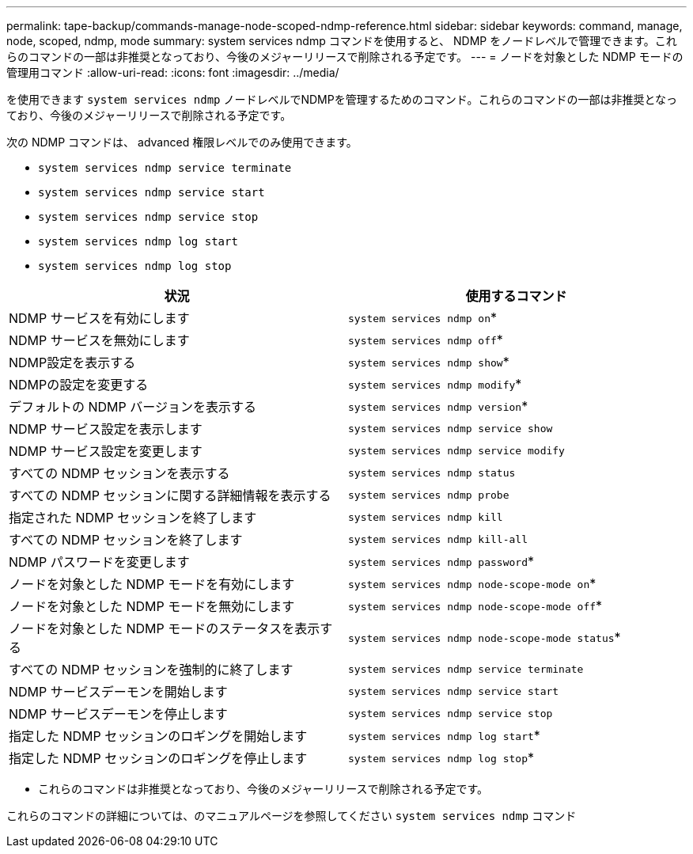 ---
permalink: tape-backup/commands-manage-node-scoped-ndmp-reference.html 
sidebar: sidebar 
keywords: command, manage, node, scoped, ndmp, mode 
summary: system services ndmp コマンドを使用すると、 NDMP をノードレベルで管理できます。これらのコマンドの一部は非推奨となっており、今後のメジャーリリースで削除される予定です。 
---
= ノードを対象とした NDMP モードの管理用コマンド
:allow-uri-read: 
:icons: font
:imagesdir: ../media/


[role="lead"]
を使用できます `system services ndmp` ノードレベルでNDMPを管理するためのコマンド。これらのコマンドの一部は非推奨となっており、今後のメジャーリリースで削除される予定です。

次の NDMP コマンドは、 advanced 権限レベルでのみ使用できます。

* `system services ndmp service terminate`
* `system services ndmp service start`
* `system services ndmp service stop`
* `system services ndmp log start`
* `system services ndmp log stop`


|===
| 状況 | 使用するコマンド 


 a| 
NDMP サービスを有効にします
 a| 
`system services ndmp on`*



 a| 
NDMP サービスを無効にします
 a| 
`system services ndmp off`*



 a| 
NDMP設定を表示する
 a| 
`system services ndmp show`*



 a| 
NDMPの設定を変更する
 a| 
`system services ndmp modify`*



 a| 
デフォルトの NDMP バージョンを表示する
 a| 
`system services ndmp version`*



 a| 
NDMP サービス設定を表示します
 a| 
`system services ndmp service show`



 a| 
NDMP サービス設定を変更します
 a| 
`system services ndmp service modify`



 a| 
すべての NDMP セッションを表示する
 a| 
`system services ndmp status`



 a| 
すべての NDMP セッションに関する詳細情報を表示する
 a| 
`system services ndmp probe`



 a| 
指定された NDMP セッションを終了します
 a| 
`system services ndmp kill`



 a| 
すべての NDMP セッションを終了します
 a| 
`system services ndmp kill-all`



 a| 
NDMP パスワードを変更します
 a| 
`system services ndmp password`*



 a| 
ノードを対象とした NDMP モードを有効にします
 a| 
`system services ndmp node-scope-mode on`*



 a| 
ノードを対象とした NDMP モードを無効にします
 a| 
`system services ndmp node-scope-mode off`*



 a| 
ノードを対象とした NDMP モードのステータスを表示する
 a| 
`system services ndmp node-scope-mode status`*



 a| 
すべての NDMP セッションを強制的に終了します
 a| 
`system services ndmp service terminate`



 a| 
NDMP サービスデーモンを開始します
 a| 
`system services ndmp service start`



 a| 
NDMP サービスデーモンを停止します
 a| 
`system services ndmp service stop`



 a| 
指定した NDMP セッションのロギングを開始します
 a| 
`system services ndmp log start`*



 a| 
指定した NDMP セッションのロギングを停止します
 a| 
`system services ndmp log stop`*

|===
* これらのコマンドは非推奨となっており、今後のメジャーリリースで削除される予定です。


これらのコマンドの詳細については、のマニュアルページを参照してください `system services ndmp` コマンド
